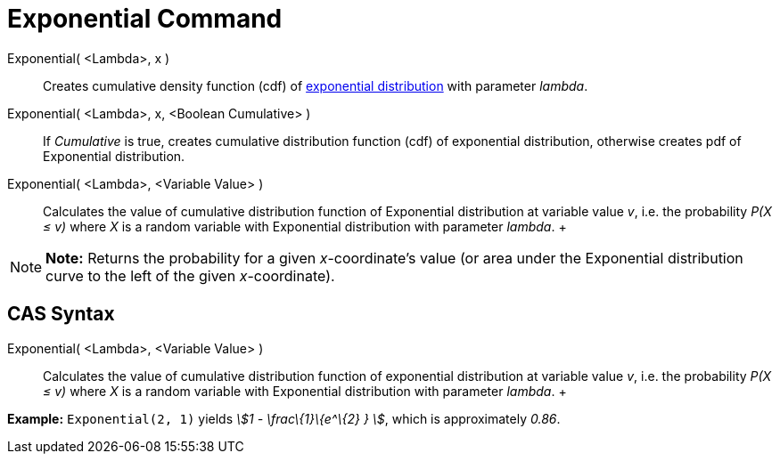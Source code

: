 = Exponential Command

Exponential( <Lambda>, x )::
  Creates cumulative density function (cdf) of http://en.wikipedia.org/wiki/Exponential_distribution[exponential
  distribution] with parameter _lambda_.
Exponential( <Lambda>, x, <Boolean Cumulative> )::
  If _Cumulative_ is true, creates cumulative distribution function (cdf) of exponential distribution, otherwise creates
  pdf of Exponential distribution.
Exponential( <Lambda>, <Variable Value> )::
  Calculates the value of cumulative distribution function of Exponential distribution at variable value _v_, i.e. the
  probability _P(X ≤ v)_ where _X_ is a random variable with Exponential distribution with parameter _lambda_.
  +

[NOTE]

====

*Note:* Returns the probability for a given _x_-coordinate's value (or area under the Exponential distribution curve to
the left of the given _x_-coordinate).

====

== [#CAS_Syntax]#CAS Syntax#

Exponential( <Lambda>, <Variable Value> )::
  Calculates the value of cumulative distribution function of exponential distribution at variable value _v_, i.e. the
  probability _P(X ≤ v)_ where _X_ is a random variable with Exponential distribution with parameter _lambda_.
  +

[EXAMPLE]

====

*Example:* `Exponential(2, 1)` yields _stem:[1 - \frac\{1}\{e^\{2} } ]_, which is approximately _0.86_.

====
